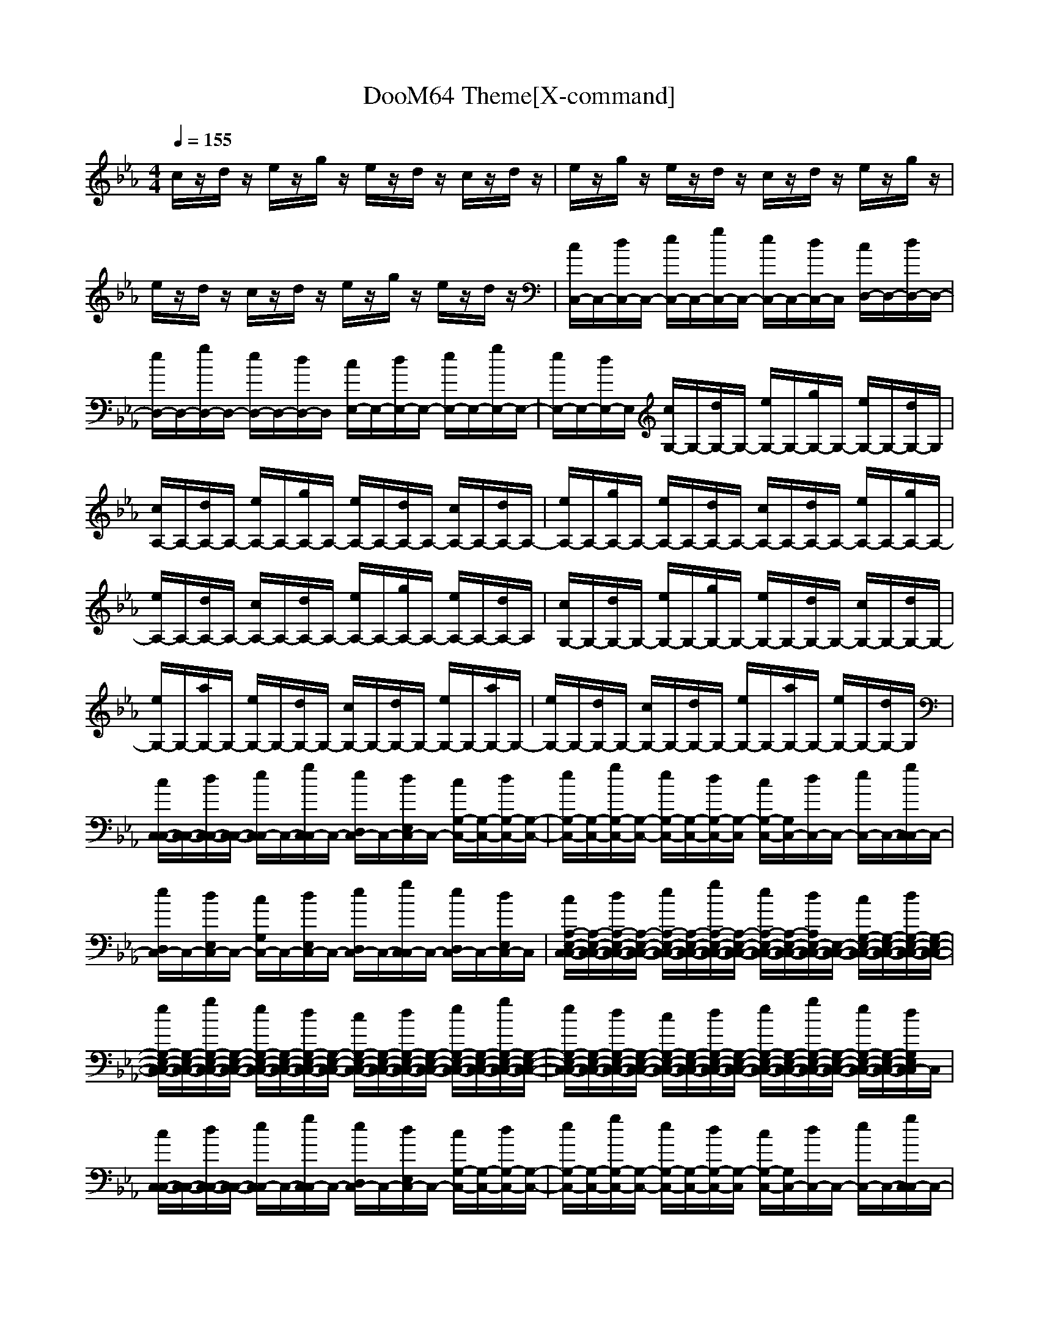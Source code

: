 X:1
T:DooM64 Theme[X-command]
Z: X-command
M:4/4
L:1/8
Q:1/4=155
K:Eb
c/2z/2d/2z/2 e/2z/2g/2z/2 e/2z/2d/2z/2 c/2z/2d/2z/2|e/2z/2g/2z/2 e/2z/2d/2z/2 c/2z/2d/2z/2 e/2z/2g/2z/2|e/2z/2d/2z/2 c/2z/2d/2z/2 e/2z/2g/2z/2 e/2z/2d/2z/2|[c/2C,/2-]C,/2-[d/2C,/2-]C,/2- [e/2C,/2-]C,/2-[g/2C,/2-]C,/2- [e/2C,/2-]C,/2-[d/2C,/2-]C,/2 [c/2D,/2-]D,/2-[d/2D,/2-]D,/2-|
[e/2D,/2-]D,/2-[g/2D,/2-]D,/2- [e/2D,/2-]D,/2-[d/2D,/2-]D,/2 [c/2E,/2-]E,/2-[d/2E,/2-]E,/2- [e/2E,/2-]E,/2-[g/2E,/2-]E,/2-|[e/2E,/2-]E,/2-[d/2E,/2-]E,/2 [c/2G,/2-]G,/2-[d/2G,/2-]G,/2- [e/2G,/2-]G,/2-[g/2G,/2-]G,/2- [e/2G,/2-]G,/2-[d/2G,/2-]G,/2|[c/2A,/2-]A,/2-[d/2A,/2-]A,/2- [e/2A,/2-]A,/2-[g/2A,/2-]A,/2- [e/2A,/2-]A,/2-[d/2A,/2-]A,/2- [c/2A,/2-]A,/2-[d/2A,/2-]A,/2-|[e/2A,/2-]A,/2-[g/2A,/2-]A,/2- [e/2A,/2-]A,/2-[d/2A,/2-]A,/2- [c/2A,/2-]A,/2-[d/2A,/2-]A,/2- [e/2A,/2-]A,/2-[g/2A,/2-]A,/2-|
[e/2A,/2-]A,/2-[d/2A,/2-]A,/2- [c/2A,/2-]A,/2-[d/2A,/2-]A,/2- [e/2A,/2-]A,/2-[g/2A,/2-]A,/2- [e/2A,/2-]A,/2-[d/2A,/2-]A,/2|[c/2G,/2-]G,/2-[d/2G,/2-]G,/2- [e/2G,/2-]G,/2-[g/2G,/2-]G,/2- [e/2G,/2-]G,/2-[d/2G,/2-]G,/2- [c/2G,/2-]G,/2-[d/2G,/2-]G,/2-|[e/2G,/2-]G,/2-[a/2G,/2-]G,/2- [e/2G,/2-]G,/2-[d/2G,/2-]G,/2- [c/2G,/2-]G,/2-[d/2G,/2-]G,/2- [e/2G,/2-]G,/2-[a/2G,/2-]G,/2-|[e/2G,/2-]G,/2-[d/2G,/2-]G,/2- [c/2G,/2-]G,/2-[d/2G,/2-]G,/2- [e/2G,/2-]G,/2-[a/2G,/2-]G,/2- [e/2G,/2-]G,/2-[d/2G,/2-]G,/2|
[c/2C,/2-C,/2-][C,/2-C,/2-][d/2C,/2-C,/2-][C,/2-C,/2-] [e/2C,/2C,/2-]C,/2-[g/2C,/2C,/2-]C,/2- [e/2D,/2C,/2-]C,/2-[d/2E,/2C,/2-]C,/2- [c/2G,/2-C,/2-][G,/2-C,/2-][d/2G,/2-C,/2-][G,/2-C,/2-]|[e/2G,/2-C,/2-][G,/2-C,/2-][g/2G,/2-C,/2-][G,/2-C,/2-] [e/2G,/2-C,/2-][G,/2-C,/2-][d/2G,/2-C,/2-][G,/2-C,/2] [c/2G,/2-C,/2-][G,/2C,/2-][d/2C,/2-]C,/2- [e/2C,/2-]C,/2-[g/2C,/2C,/2-]C,/2-|[e/2D,/2C,/2-]C,/2-[d/2E,/2C,/2-]C,/2- [c/2G,/2C,/2-]C,/2-[d/2E,/2C,/2-]C,/2- [e/2D,/2C,/2-]C,/2-[g/2C,/2C,/2-]C,/2- [e/2D,/2C,/2-]C,/2-[d/2E,/2C,/2-]C,/2|[c/2A,/2-E,/2-C,/2-C,/2-][A,/2-E,/2-C,/2-C,/2-][d/2A,/2-E,/2-C,/2-C,/2-][A,/2-E,/2-C,/2-C,/2-] [e/2A,/2-E,/2-C,/2-C,/2-][A,/2-E,/2-C,/2-C,/2-][g/2A,/2-E,/2-C,/2-C,/2-][A,/2-E,/2-C,/2-C,/2-] [e/2A,/2-E,/2-C,/2-C,/2-][A,/2-E,/2-C,/2-C,/2-][d/2A,/2E,/2-C,/2-C,/2-][E,/2-C,/2-C,/2-] [c/2G,/2-E,/2-C,/2-C,/2-][G,/2-E,/2-C,/2-C,/2-][d/2G,/2-E,/2-C,/2-C,/2-][G,/2-E,/2-C,/2-C,/2-]|
[e/2G,/2-E,/2-C,/2-C,/2-][G,/2-E,/2-C,/2-C,/2-][g/2G,/2-E,/2-C,/2-C,/2-][G,/2-E,/2-C,/2-C,/2-] [e/2G,/2-E,/2-C,/2-C,/2-][G,/2-E,/2-C,/2-C,/2-][d/2G,/2-E,/2-C,/2-C,/2-][G,/2-E,/2-C,/2-C,/2] [c/2G,/2-E,/2-C,/2-C,/2-][G,/2-E,/2-C,/2-C,/2-][d/2G,/2-E,/2-C,/2-C,/2-][G,/2-E,/2-C,/2-C,/2-] [e/2G,/2-E,/2-C,/2-C,/2-][G,/2-E,/2-C,/2-C,/2-][g/2G,/2-E,/2-C,/2-C,/2-][G,/2-E,/2-C,/2-C,/2-]|[e/2G,/2-E,/2-C,/2-C,/2-][G,/2-E,/2-C,/2-C,/2-][d/2G,/2-E,/2-C,/2-C,/2-][G,/2-E,/2-C,/2-C,/2-] [c/2G,/2-E,/2-C,/2-C,/2-][G,/2-E,/2-C,/2-C,/2-][d/2G,/2-E,/2-C,/2-C,/2-][G,/2-E,/2-C,/2-C,/2-] [e/2G,/2-E,/2-C,/2-C,/2-][G,/2-E,/2-C,/2-C,/2-][g/2G,/2-E,/2-C,/2-C,/2-][G,/2-E,/2-C,/2-C,/2-] [e/2G,/2-E,/2-C,/2-C,/2-][G,/2-E,/2-C,/2-C,/2-][d/2G,/2E,/2C,/2-C,/2]C,/2|[c/2C,/2-C,/2-][C,/2-C,/2-][d/2C,/2-C,/2-][C,/2-C,/2-] [e/2C,/2C,/2-]C,/2-[g/2C,/2C,/2-]C,/2- [e/2D,/2C,/2-]C,/2-[d/2E,/2C,/2-]C,/2- [c/2G,/2-C,/2-][G,/2-C,/2-][d/2G,/2-C,/2-][G,/2-C,/2-]|[e/2G,/2-C,/2-][G,/2-C,/2-][g/2G,/2-C,/2-][G,/2-C,/2-] [e/2G,/2-C,/2-][G,/2-C,/2-][d/2G,/2-C,/2-][G,/2-C,/2] [c/2G,/2-C,/2-][G,/2C,/2-][d/2C,/2-]C,/2- [e/2C,/2-]C,/2-[g/2C,/2C,/2-]C,/2-|
[e/2D,/2C,/2-]C,/2-[d/2E,/2C,/2-]C,/2- [c/2G,/2C,/2-]C,/2-[d/2E,/2C,/2-]C,/2- [e/2D,/2C,/2-]C,/2-[g/2C,/2C,/2-]C,/2- [e/2D,/2C,/2-]C,/2-[d/2E,/2C,/2-]C,/2|[c/2A,/2-E,/2-C,/2-C,/2-][A,/2-E,/2-C,/2-C,/2-][d/2A,/2-E,/2-C,/2-C,/2-][A,/2-E,/2-C,/2-C,/2-] [e/2A,/2-E,/2-C,/2-C,/2-][A,/2-E,/2-C,/2-C,/2-][g/2A,/2-E,/2-C,/2-C,/2-][A,/2-E,/2-C,/2-C,/2-] [e/2A,/2-E,/2-C,/2-C,/2-][A,/2-E,/2-C,/2-C,/2-][d/2A,/2-E,/2-C,/2-C,/2-][A,/2-E,/2-C,/2-C,/2-] [c/2A,/2-E,/2-C,/2-C,/2-][A,/2-E,/2-C,/2-C,/2-][d/2A,/2-E,/2-C,/2-C,/2-][A,/2-E,/2-C,/2-C,/2-]|[e/2A,/2-E,/2-C,/2-C,/2-][A,/2-E,/2-C,/2-C,/2-][g/2A,/2-E,/2-C,/2-C,/2-][A,/2-E,/2-C,/2-C,/2-] [e/2A,/2-E,/2-C,/2-C,/2-][A,/2-E,/2-C,/2-C,/2-][d/2A,/2E,/2C,/2C,/2-]C,/2 [c/2=B,/2-=B,/2-C,/2-][=B,/2-=B,/2-C,/2-][d/2=B,/2-=B,/2-C,/2-][=B,/2-=B,/2-C,/2-] [e/2=B,/2-=B,/2-C,/2-][=B,/2-=B,/2-C,/2-][g/2=B,/2-=B,/2-C,/2-][=B,/2-=B,/2-C,/2-]|[e/2=B,/2-=B,/2-C,/2-][=B,/2-=B,/2-C,/2-][d/2=B,/2-=B,/2-C,/2-][=B,/2-=B,/2-C,/2-] [c/2=B,/2-=B,/2-C,/2-][=B,/2-=B,/2-C,/2-][d/2=B,/2-=B,/2-C,/2-][=B,/2-=B,/2-C,/2-] [e/2=B,/2-=B,/2-C,/2-][=B,/2-=B,/2-C,/2-][g/2=B,/2-=B,/2-C,/2-][=B,/2-=B,/2-C,/2-] [e/2=B,/2-=B,/2-C,/2-][=B,/2-=B,/2-C,/2-][d/2=B,/2=B,/2C,/2-]C,/2|
[c/2C/2-C,/2-C,/2-][C/2-C,/2-C,/2-][d/2C/2-C,/2-C,/2-][C/2-C,/2-C,/2-] [e/2C/2-C,/2-C,/2-][C/2-C,/2-C,/2-][g/2C/2-C,/2-C,/2-][C/2-C,/2-C,/2-] [e/2C/2-C,/2-C,/2-][C/2-C,/2-C,/2-][d/2C/2-C,/2-C,/2-][C/2-C,/2-C,/2-] [c/2C/2-C,/2-C,/2-][C/2-C,/2-C,/2-][d/2C/2-C,/2-C,/2-][C/2-C,/2-C,/2-]|[e/2C/2-C,/2-C,/2-][C/2-C,/2-C,/2-][g/2C/2-C,/2-C,/2-][C/2-C,/2-C,/2-] [e/2C/2-C,/2-C,/2-][C/2-C,/2-C,/2-][d/2C/2C,/2C,/2-]C,/2- [c/2C,/2-]C,/2-[d/2C,/2-]C,/2- [e/2C,/2-]C,/2-[g/2C,/2-]C,/2-|[e/2C,/2-]C,/2-[d/2C,/2-]C,/2- [c/2C,/2-]C,/2-[d/2C,/2-]C,/2- [e/2C,/2-]C,/2-[g/2C,/2-]C,/2- [e/2C,/2-]C,/2-[d/2C,/2-]C,/2-|[c/2C,/2-]C,/2-[d/2C,/2-]C,/2- [e/2C,/2-]C,/2-[g/2C,/2-]C,/2- [e/2C,/2-]C,/2-[d/2C,/2-]C,/2- [c/2C,/2-]C,/2-[d/2C,/2-]C,/2-|
[e/2C,/2-]C,/2-[g/2C,/2-]C,/2- [e/2C,/2-]C,/2-[d/2C,/2-]C,/2- [c/2C,/2-]C,/2-[d/2C,/2-]C,/2- [e/2C,/2-]C,/2-[g/2C,/2-]C,/2-|[e/2C,/2-]C,/2-[d/2C,/2-]C,/2- [c/2C,/2-]C,/2-[d/2C,/2-]C,/2- [e/2C,/2-]C,/2-[g/2C,/2-]C,/2- [e/2C,/2-]C,/2-[d/2C,/2-]C,/2-|[c/2C,/2]
